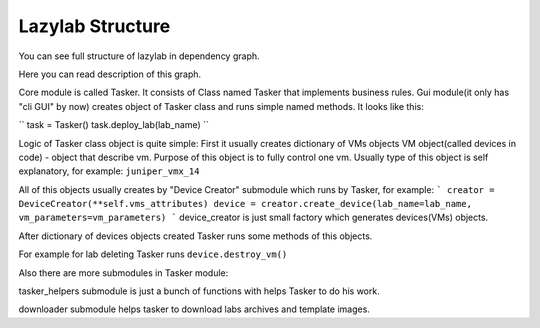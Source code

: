 Lazylab Structure
======================

You can see full structure of lazylab in dependency graph.

Here you can read description of this graph.

Core module is called Tasker.
It consists of Class named Tasker that implements business rules.
Gui module(it only has "cli GUI" by now) creates object of Tasker class and 
runs simple named methods.
It looks like this:

``
task = Tasker()
task.deploy_lab(lab_name)
``

Logic of Tasker class object is quite simple:
First it usually creates dictionary of VMs objects
VM object(called devices in code) - object that describe vm.
Purpose of this object is to fully control one vm.
Usually type of this object is self explanatory, for example: ``juniper_vmx_14``

All of this objects usually creates by "Device Creator" submodule which runs by Tasker, for example:
```
creator = DeviceCreator(**self.vms_attributes)
device = creator.create_device(lab_name=lab_name, vm_parameters=vm_parameters)
```
device_creator is just small factory which generates devices(VMs) objects.

After dictionary of devices objects created Tasker runs some methods of this objects.

For example for lab deleting Tasker runs ``device.destroy_vm()``


Also there are more submodules in Tasker module:

tasker_helpers submodule is just a bunch of functions with helps Tasker to do his work.

downloader submodule helps tasker to download labs archives and template images.



